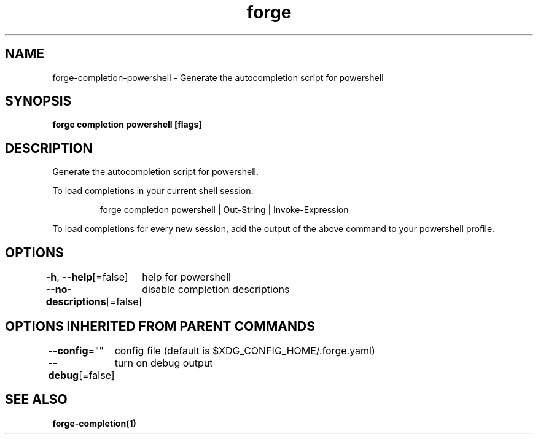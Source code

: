.nh
.TH "forge" "1" "Oct 2022" "Auto generated by spf13/cobra" ""

.SH NAME
.PP
forge-completion-powershell - Generate the autocompletion script for powershell


.SH SYNOPSIS
.PP
\fBforge completion powershell [flags]\fP


.SH DESCRIPTION
.PP
Generate the autocompletion script for powershell.

.PP
To load completions in your current shell session:

.PP
.RS

.nf
forge completion powershell | Out-String | Invoke-Expression

.fi
.RE

.PP
To load completions for every new session, add the output of the above command
to your powershell profile.


.SH OPTIONS
.PP
\fB-h\fP, \fB--help\fP[=false]
	help for powershell

.PP
\fB--no-descriptions\fP[=false]
	disable completion descriptions


.SH OPTIONS INHERITED FROM PARENT COMMANDS
.PP
\fB--config\fP=""
	config file (default is $XDG_CONFIG_HOME/.forge.yaml)

.PP
\fB--debug\fP[=false]
	turn on debug output


.SH SEE ALSO
.PP
\fBforge-completion(1)\fP
